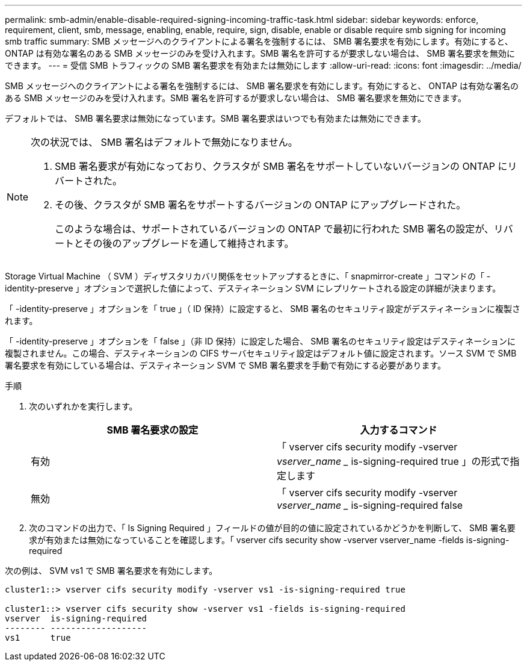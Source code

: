 ---
permalink: smb-admin/enable-disable-required-signing-incoming-traffic-task.html 
sidebar: sidebar 
keywords: enforce, requirement, client, smb, message, enabling, enable, require, sign, disable, enable or disable require smb signing for incoming smb traffic 
summary: SMB メッセージへのクライアントによる署名を強制するには、 SMB 署名要求を有効にします。有効にすると、 ONTAP は有効な署名のある SMB メッセージのみを受け入れます。SMB 署名を許可するが要求しない場合は、 SMB 署名要求を無効にできます。 
---
= 受信 SMB トラフィックの SMB 署名要求を有効または無効にします
:allow-uri-read: 
:icons: font
:imagesdir: ../media/


[role="lead"]
SMB メッセージへのクライアントによる署名を強制するには、 SMB 署名要求を有効にします。有効にすると、 ONTAP は有効な署名のある SMB メッセージのみを受け入れます。SMB 署名を許可するが要求しない場合は、 SMB 署名要求を無効にできます。

デフォルトでは、 SMB 署名要求は無効になっています。SMB 署名要求はいつでも有効または無効にできます。

[NOTE]
====
次の状況では、 SMB 署名はデフォルトで無効になりません。

. SMB 署名要求が有効になっており、クラスタが SMB 署名をサポートしていないバージョンの ONTAP にリバートされた。
. その後、クラスタが SMB 署名をサポートするバージョンの ONTAP にアップグレードされた。
+
このような場合は、サポートされているバージョンの ONTAP で最初に行われた SMB 署名の設定が、リバートとその後のアップグレードを通して維持されます。



====
Storage Virtual Machine （ SVM ）ディザスタリカバリ関係をセットアップするときに、「 snapmirror-create 」コマンドの「 -identity-preserve 」オプションで選択した値によって、デスティネーション SVM にレプリケートされる設定の詳細が決まります。

「 -identity-preserve 」オプションを「 true 」（ ID 保持）に設定すると、 SMB 署名のセキュリティ設定がデスティネーションに複製されます。

「 -identity-preserve 」オプションを「 false 」（非 ID 保持）に設定した場合、 SMB 署名のセキュリティ設定はデスティネーションに複製されません。この場合、デスティネーションの CIFS サーバセキュリティ設定はデフォルト値に設定されます。ソース SVM で SMB 署名要求を有効にしている場合は、デスティネーション SVM で SMB 署名要求を手動で有効にする必要があります。

.手順
. 次のいずれかを実行します。
+
|===
| SMB 署名要求の設定 | 入力するコマンド 


 a| 
有効
 a| 
「 vserver cifs security modify -vserver _vserver_name __ is-signing-required true 」の形式で指定します



 a| 
無効
 a| 
「 vserver cifs security modify -vserver _vserver_name __ is-signing-required false

|===
. 次のコマンドの出力で、「 Is Signing Required 」フィールドの値が目的の値に設定されているかどうかを判断して、 SMB 署名要求が有効または無効になっていることを確認します。「 vserver cifs security show -vserver vserver_name -fields is-signing-required


次の例は、 SVM vs1 で SMB 署名要求を有効にします。

[listing]
----
cluster1::> vserver cifs security modify -vserver vs1 -is-signing-required true

cluster1::> vserver cifs security show -vserver vs1 -fields is-signing-required
vserver  is-signing-required
-------- -------------------
vs1      true
----